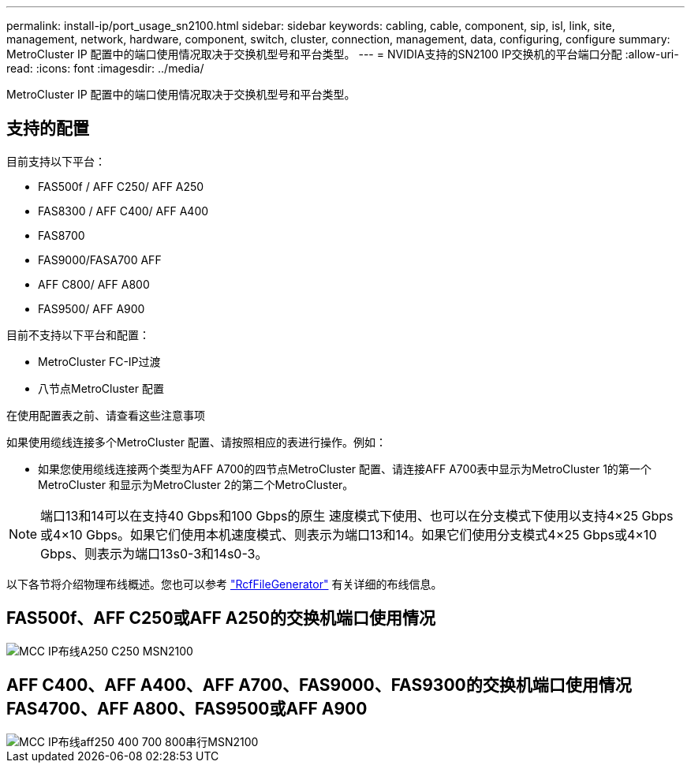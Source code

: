---
permalink: install-ip/port_usage_sn2100.html 
sidebar: sidebar 
keywords: cabling, cable, component, sip, isl, link, site, management, network, hardware, component, switch, cluster, connection, management, data, configuring, configure 
summary: MetroCluster IP 配置中的端口使用情况取决于交换机型号和平台类型。 
---
= NVIDIA支持的SN2100 IP交换机的平台端口分配
:allow-uri-read: 
:icons: font
:imagesdir: ../media/


[role="lead"]
MetroCluster IP 配置中的端口使用情况取决于交换机型号和平台类型。



== 支持的配置

目前支持以下平台：

* FAS500f / AFF C250/ AFF A250
* FAS8300 / AFF C400/ AFF A400
* FAS8700
* FAS9000/FASA700 AFF
* AFF C800/ AFF A800
* FAS9500/ AFF A900


目前不支持以下平台和配置：

* MetroCluster FC-IP过渡
* 八节点MetroCluster 配置


.在使用配置表之前、请查看这些注意事项
如果使用缆线连接多个MetroCluster 配置、请按照相应的表进行操作。例如：

* 如果您使用缆线连接两个类型为AFF A700的四节点MetroCluster 配置、请连接AFF A700表中显示为MetroCluster 1的第一个MetroCluster 和显示为MetroCluster 2的第二个MetroCluster。



NOTE: 端口13和14可以在支持40 Gbps和100 Gbps的原生 速度模式下使用、也可以在分支模式下使用以支持4×25 Gbps或4×10 Gbps。如果它们使用本机速度模式、则表示为端口13和14。如果它们使用分支模式4×25 Gbps或4×10 Gbps、则表示为端口13s0-3和14s0-3。

以下各节将介绍物理布线概述。您也可以参考 https://mysupport.netapp.com/site/tools/tool-eula/rcffilegenerator["RcfFileGenerator"] 有关详细的布线信息。



== FAS500f、AFF C250或AFF A250的交换机端口使用情况

image::../media/mcc_ip_cabling_A250_C250_MSN2100.png[MCC IP布线A250 C250 MSN2100]



== AFF C400、AFF A400、AFF A700、FAS9000、FAS9300的交换机端口使用情况 FAS4700、AFF A800、FAS9500或AFF A900

image::../media/mcc_ip_cabling_aff250_400_700_800_cseriesMSN2100.png[MCC IP布线aff250 400 700 800串行MSN2100]
